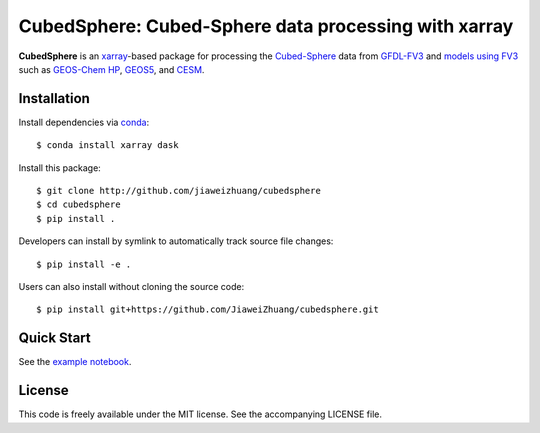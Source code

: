 CubedSphere: Cubed-Sphere data processing with xarray 
=====================================================

**CubedSphere** is an xarray_-based package for processing the 
`Cubed-Sphere <http://acmg.seas.harvard.edu/geos/cubed_sphere.html>`_ data from  
`GFDL-FV3 <https://www.gfdl.noaa.gov/fv3/>`_ and  
`models using FV3 <https://www.gfdl.noaa.gov/fv3/fv3-applications/>`_ such as  
`GEOS-Chem HP <http://wiki.seas.harvard.edu/geos-chem/index.php/GEOS-Chem_HP>`_,  
`GEOS5 <https://gmao.gsfc.nasa.gov/GEOS/>`_,  
and `CESM <http://www.cesm.ucar.edu>`_.

Installation
------------

Install dependencies via `conda <https://www.continuum.io/downloads>`_::

    $ conda install xarray dask 

Install this package::

    $ git clone http://github.com/jiaweizhuang/cubedsphere
    $ cd cubedsphere
    $ pip install .

Developers can install by symlink to automatically track source file changes::

    $ pip install -e .

Users can also install without cloning the source code::

    $ pip install git+https://github.com/JiaweiZhuang/cubedsphere.git

Quick Start
-----------

See the `example notebook <https://github.com/JiaweiZhuang/cubedsphere/blob/master/example_notebooks/basic_design.ipynb>`_.

License
-------
This code is freely available under the MIT license.
See the accompanying LICENSE file.

.. _xarray: http://xarray.pydata.org
